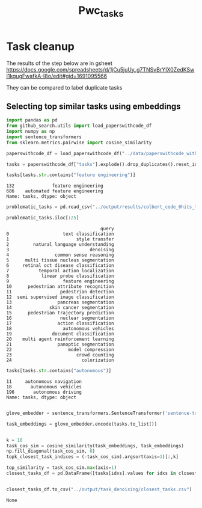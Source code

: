#+title: Pwc_tasks

* Task cleanup

The results of the step below are in gsheet
https://docs.google.com/spreadsheets/d/1jCu5juUy_g7TNSvBrYIX0ZedKSwI1kgugFwafkA-I8o/edit#gid=1691095566

They can be compared to label duplicate tasks

** Selecting top similar tasks using embeddings

#+BEGIN_SRC python :session pwc_tasks.org  :exports both
import pandas as pd
from github_search.utils import load_paperswithcode_df
import numpy as np
import sentence_transformers
from sklearn.metrics.pairwise import cosine_similarity

paperswithcode_df = load_paperswithcode_df("../data/paperswithcode_with_tasks.csv")
#+END_SRC

#+RESULTS:

#+BEGIN_SRC python :session pwc_tasks.org  :exports both
tasks = paperswithcode_df["tasks"].explode().drop_duplicates().reset_index(drop=True)
#+END_SRC

#+RESULTS:

#+BEGIN_SRC python :session pwc_tasks.org  :exports both
tasks[tasks.str.contains("feature engineering")]
#+END_SRC

#+RESULTS:
: 132              feature engineering
: 686    automated feature engineering
: Name: tasks, dtype: object

#+BEGIN_SRC python :session pwc_tasks.org  :exports both
problematic_tasks = pd.read_csv("../output/results/colbert_code_0hits_tasks.csv")
#+END_SRC

#+RESULTS:

#+BEGIN_SRC python :session pwc_tasks.org  :exports both
problematic_tasks.iloc[:25]
#+END_SRC

#+RESULTS:
#+begin_example
                                   query
0                    text classification
1                         style transfer
2         natural language understanding
3                              denoising
4                 common sense reasoning
5      multi tissue nucleus segmentation
6     retinal oct disease classification
7           temporal action localization
8            linear probe classification
9                    feature engineering
10      pedestrian attribute recognition
11                  pedestrian detection
12  semi supervised image classification
13                 pancreas segmentation
14              skin cancer segmentation
15      pedestrian trajectory prediction
16                  nuclear segmentation
17                 action classification
18                   autonomous vehicles
19               document classification
20    multi agent reinforcement learning
21                 panoptic segmentation
22                     model compression
23                        crowd counting
24                          colorization
#+end_example


#+BEGIN_SRC python :session pwc_tasks.org  :exports both
tasks[tasks.str.contains("autonomous")]
#+END_SRC

#+RESULTS:
: 11     autonomous navigation
: 18       autonomous vehicles
: 196       autonomous driving
: Name: tasks, dtype: object

#+BEGIN_SRC python :session pwc_tasks.org  :exports both :async

glove_embedder = sentence_transformers.SentenceTransformer('sentence-transformers/average_word_embeddings_glove.6B.300d')

#+END_SRC

#+RESULTS:

#+BEGIN_SRC python :session pwc_tasks.org  :exports both
task_embeddings = glove_embedder.encode(tasks.to_list())
#+END_SRC

#+RESULTS:

#+BEGIN_SRC python :session pwc_tasks.org  :exports both

#+END_SRC

#+RESULTS:

#+BEGIN_SRC python :session pwc_tasks.org  :exports both
k = 10
task_cos_sim = cosine_similarity(task_embeddings, task_embeddings)
np.fill_diagonal(task_cos_sim, 0)
topk_closest_task_indices = (-task_cos_sim).argsort(axis=1)[:,k]

top_similarity = task_cos_sim.max(axis=1)
closest_tasks_df = pd.DataFrame([tasks[idxs].values for idxs in closest_task_indices], index=tasks).assign(top_similarity=top_similarity).sort_values("top_similarity", ascending=False)
#+END_SRC

#+RESULTS:

#+BEGIN_SRC python :session pwc_tasks.org  :exports both
#+END_SRC

#+RESULTS:

#+BEGIN_SRC python :session pwc_tasks.org  :exports both
closest_tasks_df.to_csv("../output/task_denoising/closest_tasks.csv")
#+END_SRC

#+RESULTS:
: None
